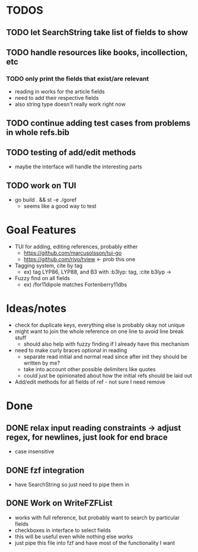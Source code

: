 * TODOS
** TODO let SearchString take list of fields to show
** TODO handle resources like books, incollection, etc
*** TODO only print the fields that exist/are relevant
   - reading in works for the article fields
   - need to add their respective fields
   - also string type doesn't really work right now
** TODO continue adding test cases from problems in whole refs.bib
** TODO testing of add/edit methods
   - maybe the interface will handle the interesting parts
** TODO work on TUI
   - go build . && st -e ./goref
     - seems like a good way to test

* Goal Features
  - TUI for adding, editing references, probably either
    - https://github.com/marcusolsson/tui-go
    - https://github.com/rivo/tview <- prob this one
  - Tagging system, cite by tag
    - ex) tag LYP86, LYP88, and B3 with :b3lyp: tag, :cite b3lyp -> \cite{LYP86, LYP88, B3}
  - Fuzzy find on all fields
    - ex) /for11dipole matches Fortenberry11dbs

* Ideas/notes
  - check for duplicate keys, everything else is probably okay not unique
  - might want to join the whole reference on one line to avoid line break stuff
    - should also help with fuzzy finding if I already have this mechanism
  - need to make curly braces optional in reading
    - separate read initial and normal read since after init they should be written by me?
    - take into account other possible delimiters like quotes
    - could just be opinionated about how the initial refs should be laid out
  - Add/edit methods for all fields of ref - not sure I need remove

* Done
** DONE relax input reading constraints -> adjust regex, \s* for newlines, just look for end brace
   - case insensitive
** DONE fzf integration
   - have SearchString so just need to pipe them in
** DONE Work on WriteFZFList
   - works with full reference, but probably want to search by particular fields
   - checkboxes in interface to select fields
   - this will be useful even while nothing else works
   - just pipe this file into fzf and have most of the functionality I want
